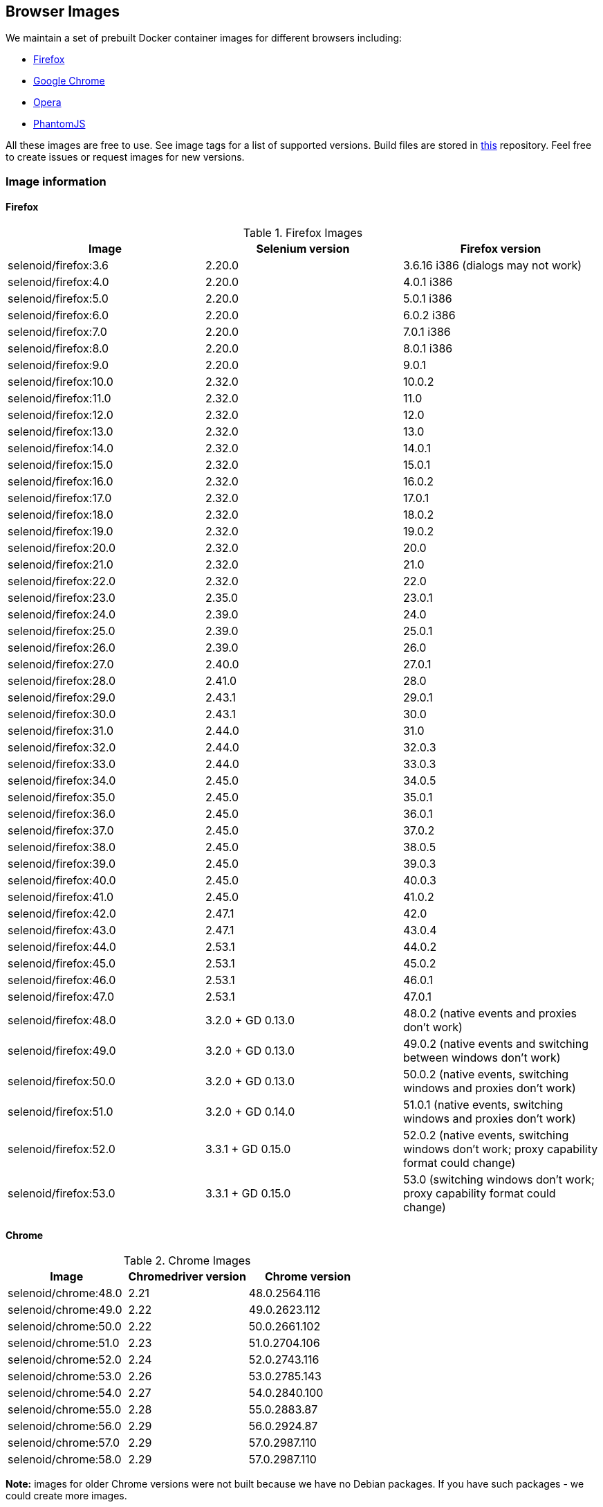 == Browser Images
We maintain a set of prebuilt Docker container images for different browsers including:

* https://hub.docker.com/r/selenoid/firefox/[Firefox]
* https://hub.docker.com/r/selenoid/chrome/[Google Chrome]
* https://hub.docker.com/r/selenoid/opera/[Opera]
* https://hub.docker.com/r/selenoid/phantomjs/[PhantomJS]

All these images are free to use. See image tags for a list of supported versions. Build files are stored in http://github.com/aerokube/selenoid-images[this] repository. Feel free to create issues or request images for new versions.

=== Image information
==== Firefox

.Firefox Images
|===
| Image | Selenium version | Firefox version

| selenoid/firefox:3.6 | 2.20.0 | 3.6.16 i386 (dialogs may not work)
| selenoid/firefox:4.0 | 2.20.0 | 4.0.1 i386
| selenoid/firefox:5.0 | 2.20.0 | 5.0.1 i386
| selenoid/firefox:6.0 | 2.20.0 | 6.0.2 i386
| selenoid/firefox:7.0 | 2.20.0 | 7.0.1 i386
| selenoid/firefox:8.0 | 2.20.0 | 8.0.1 i386
| selenoid/firefox:9.0 | 2.20.0 | 9.0.1
| selenoid/firefox:10.0 | 2.32.0 | 10.0.2
| selenoid/firefox:11.0 | 2.32.0 | 11.0
| selenoid/firefox:12.0 | 2.32.0 | 12.0
| selenoid/firefox:13.0 | 2.32.0 | 13.0
| selenoid/firefox:14.0 | 2.32.0 | 14.0.1
| selenoid/firefox:15.0 | 2.32.0 | 15.0.1
| selenoid/firefox:16.0 | 2.32.0 | 16.0.2
| selenoid/firefox:17.0 | 2.32.0 | 17.0.1
| selenoid/firefox:18.0 | 2.32.0 | 18.0.2
| selenoid/firefox:19.0 | 2.32.0 | 19.0.2
| selenoid/firefox:20.0 | 2.32.0 | 20.0
| selenoid/firefox:21.0 | 2.32.0 | 21.0
| selenoid/firefox:22.0 | 2.32.0 | 22.0
| selenoid/firefox:23.0 | 2.35.0 | 23.0.1
| selenoid/firefox:24.0 | 2.39.0 | 24.0
| selenoid/firefox:25.0 | 2.39.0 | 25.0.1
| selenoid/firefox:26.0 | 2.39.0 | 26.0
| selenoid/firefox:27.0 | 2.40.0 | 27.0.1
| selenoid/firefox:28.0 | 2.41.0 | 28.0
| selenoid/firefox:29.0 | 2.43.1 | 29.0.1
| selenoid/firefox:30.0 | 2.43.1 | 30.0 
| selenoid/firefox:31.0 | 2.44.0 | 31.0 
| selenoid/firefox:32.0 | 2.44.0 | 32.0.3 
| selenoid/firefox:33.0 | 2.44.0 | 33.0.3 
| selenoid/firefox:34.0 | 2.45.0 | 34.0.5 
| selenoid/firefox:35.0 | 2.45.0 | 35.0.1 
| selenoid/firefox:36.0 | 2.45.0 | 36.0.1 
| selenoid/firefox:37.0 | 2.45.0 | 37.0.2 
| selenoid/firefox:38.0 | 2.45.0 | 38.0.5 
| selenoid/firefox:39.0 | 2.45.0 | 39.0.3 
| selenoid/firefox:40.0 | 2.45.0 | 40.0.3 
| selenoid/firefox:41.0 | 2.45.0 | 41.0.2 
| selenoid/firefox:42.0 | 2.47.1 | 42.0 
| selenoid/firefox:43.0 | 2.47.1 | 43.0.4 
| selenoid/firefox:44.0 | 2.53.1 | 44.0.2 
| selenoid/firefox:45.0 | 2.53.1 | 45.0.2 
| selenoid/firefox:46.0 | 2.53.1 | 46.0.1 
| selenoid/firefox:47.0 | 2.53.1 | 47.0.1 
| selenoid/firefox:48.0 | 3.2.0 + GD 0.13.0 | 48.0.2 (native events and proxies don't work) 
| selenoid/firefox:49.0 | 3.2.0 + GD 0.13.0 | 49.0.2 (native events and switching between windows don't work) 
| selenoid/firefox:50.0 | 3.2.0 + GD 0.13.0 | 50.0.2 (native events, switching windows and proxies don't work) 
| selenoid/firefox:51.0 | 3.2.0 + GD 0.14.0 | 51.0.1 (native events, switching windows and proxies don't work) 
| selenoid/firefox:52.0 | 3.3.1 + GD 0.15.0 | 52.0.2 (native events, switching windows don't work; proxy capability format could change) 
| selenoid/firefox:53.0 | 3.3.1 + GD 0.15.0 | 53.0 (switching windows don't work; proxy capability format could change) 
|===

==== Chrome

.Chrome Images
|===
| Image | Chromedriver version | Chrome version

| selenoid/chrome:48.0 | 2.21 | 48.0.2564.116 
| selenoid/chrome:49.0 | 2.22 | 49.0.2623.112 
| selenoid/chrome:50.0 | 2.22 | 50.0.2661.102 
| selenoid/chrome:51.0 | 2.23 | 51.0.2704.106 
| selenoid/chrome:52.0 | 2.24 | 52.0.2743.116 
| selenoid/chrome:53.0 | 2.26 | 53.0.2785.143 
| selenoid/chrome:54.0 | 2.27 | 54.0.2840.100 
| selenoid/chrome:55.0 | 2.28 | 55.0.2883.87 
| selenoid/chrome:56.0 | 2.29 | 56.0.2924.87 
| selenoid/chrome:57.0 | 2.29 | 57.0.2987.110 
| selenoid/chrome:58.0 | 2.29 | 57.0.2987.110 
|===

*Note:* images for older Chrome versions were not built because we have no Debian packages. If you have such packages - we could create more images.

==== Opera

.Opera Presto Images
|===
| Image | Selenium version | Opera version

| selenoid/opera:12.16 | 2.37.0 | 12.16.1860 (dialogs and probably async JS don't work)
|===

Due to bug in Operadriver to work with Opera Blink images you need to pass additional capability:
```
{"browserName": "operablink", "operaOptions": {"binary": "/usr/bin/opera"}}
```
We do not consider these images really stable. Many of base operations like working with proxies may not work.

.Opera Blink Images
|===
| Image | Operadriver version | Opera version

| selenoid/opera:33.0 | 0.2.2 | 33.0.1990.115 
| selenoid/opera:34.0 | 0.2.2 | 34.0.2036.50 
| selenoid/opera:35.0 | 0.2.2 | 35.0.2066.92 
| selenoid/opera:36.0 | 0.2.2 | 36.0.2130.65 
| selenoid/opera:37.0 | 0.2.2 | 37.0.2178.54 
| selenoid/opera:38.0 | 0.2.2 | 38.0.2220.41 
| selenoid/opera:39.0 | 0.2.2 | 39.0.2256.71 
| selenoid/opera:40.0 | 0.2.2 | 40.0.2308.90 
| selenoid/opera:41.0 | 2.27 | 41.0.2353.69 
| selenoid/opera:42.0 | 2.27 | 42.0.2393.94 
| selenoid/opera:43.0 | 2.27 | 43.0.2442.991 
| selenoid/opera:44.0 | 2.27 | 44.0.2510.857
|===

*Note:* images for older Opera versions were not built because we have no Debian packages. If you have such packages - we could create more images.

